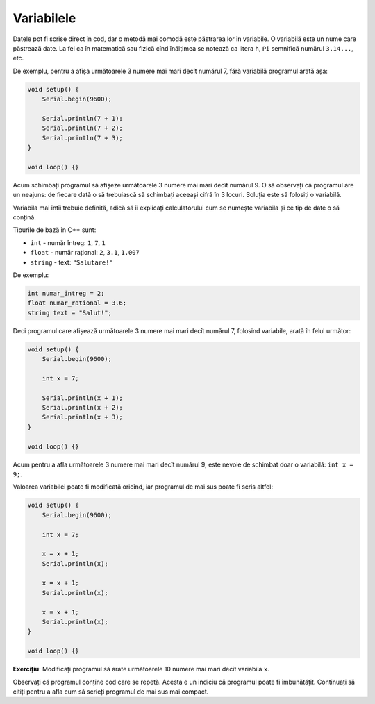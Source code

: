 Variabilele
===========

Datele pot fi scrise direct în cod, dar o metodă mai comodă este păstrarea lor în variabile.
O variabilă este un nume care păstrează date.
La fel ca în matematică sau fizică cînd înălțimea se notează ca litera ``h``,
``Pi`` semnifică numărul ``3.14...``, etc.

De exemplu, pentru a afișa următoarele 3 numere mai mari decît numărul 7,
fără variabilă programul arată așa:

.. code-block:: cpp

    void setup() {
        Serial.begin(9600);

        Serial.println(7 + 1);
        Serial.println(7 + 2);
        Serial.println(7 + 3);
    }

    void loop() {}

Acum schimbați programul să afișeze următoarele 3 numere mai mari decît numărul 9.
O să observați că programul are un neajuns:
de fiecare dată o să trebuiască să schimbați aceeași cifră în 3 locuri.
Soluția este să folosiți o variabilă.

Variabila mai întîi trebuie definită, adică să îi explicați calculatorului cum se numește variabila
și ce tip de date o să conțină.

Tipurile de bază în C++ sunt:

* ``int`` - număr întreg: ``1``, ``7``, ``1``
* ``float`` - număr rațional: ``2``, ``3.1``, ``1.007``
* ``string`` - text: ``"Salutare!"``

De exemplu:

.. code-block:: cpp

    int numar_intreg = 2;
    float numar_rational = 3.6;
    string text = "Salut!";

Deci programul care afișează următoarele 3 numere mai mari decît numărul 7,
folosind variabile, arată în felul următor:

.. code-block:: cpp

    void setup() {
        Serial.begin(9600);

        int x = 7;

        Serial.println(x + 1);
        Serial.println(x + 2);
        Serial.println(x + 3);
    }

    void loop() {}

Acum pentru a afla următoarele 3 numere mai mari decît numărul 9,
este nevoie de schimbat doar o variabilă: ``int x = 9;``.

Valoarea variabilei poate fi modificată oricînd, iar programul de mai sus poate fi scris altfel:

.. code-block:: cpp

    void setup() {
        Serial.begin(9600);

        int x = 7;

        x = x + 1;
        Serial.println(x);

        x = x + 1;
        Serial.println(x);

        x = x + 1;
        Serial.println(x);
    }

    void loop() {}

**Exercițiu**: Modificați programul să arate următoarele 10 numere mai mari decît variabila ``x``.

Observați că programul conține cod care se repetă.
Acesta e un indiciu că programul poate fi îmbunătățit.
Continuați să citiți pentru a afla cum să scrieți programul de mai sus mai compact.